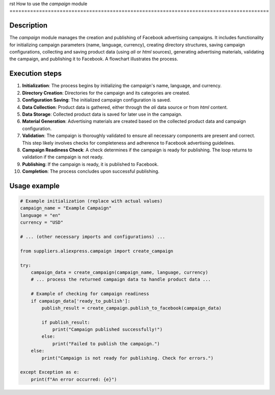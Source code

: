 rst
How to use the `campaign` module
========================================================================================

Description
-------------------------
The `campaign` module manages the creation and publishing of Facebook advertising campaigns. It includes functionality for initializing campaign parameters (name, language, currency), creating directory structures, saving campaign configurations, collecting and saving product data (using `ali` or `html` sources), generating advertising materials, validating the campaign, and publishing it to Facebook.  A flowchart illustrates the process.

Execution steps
-------------------------
1. **Initialization**:  The process begins by initializing the campaign's name, language, and currency.
2. **Directory Creation**:  Directories for the campaign and its categories are created.
3. **Configuration Saving**: The initialized campaign configuration is saved.
4. **Data Collection**: Product data is gathered, either through the `ali` data source or from `html` content.
5. **Data Storage**: Collected product data is saved for later use in the campaign.
6. **Material Generation**: Advertising materials are created based on the collected product data and campaign configuration.
7. **Validation**: The campaign is thoroughly validated to ensure all necessary components are present and correct.  This step likely involves checks for completeness and adherence to Facebook advertising guidelines.
8. **Campaign Readiness Check**: A check determines if the campaign is ready for publishing.  The loop returns to validation if the campaign is not ready.
9. **Publishing**: If the campaign is ready, it is published to Facebook.
10. **Completion**: The process concludes upon successful publishing.


Usage example
-------------------------
.. code-block:: python

    # Example initialization (replace with actual values)
    campaign_name = "Example Campaign"
    language = "en"
    currency = "USD"

    # ... (other necessary imports and configurations) ...

    from suppliers.aliexpress.campaign import create_campaign

    try:
        campaign_data = create_campaign(campaign_name, language, currency)
        # ... process the returned campaign data to handle product data ...

        # Example of checking for campaign readiness
        if campaign_data['ready_to_publish']:
            publish_result = create_campaign.publish_to_facebook(campaign_data)

            if publish_result:
                print("Campaign published successfully!")
            else:
                print("Failed to publish the campaign.")
        else:
            print("Campaign is not ready for publishing. Check for errors.")

    except Exception as e:
        print(f"An error occurred: {e}")